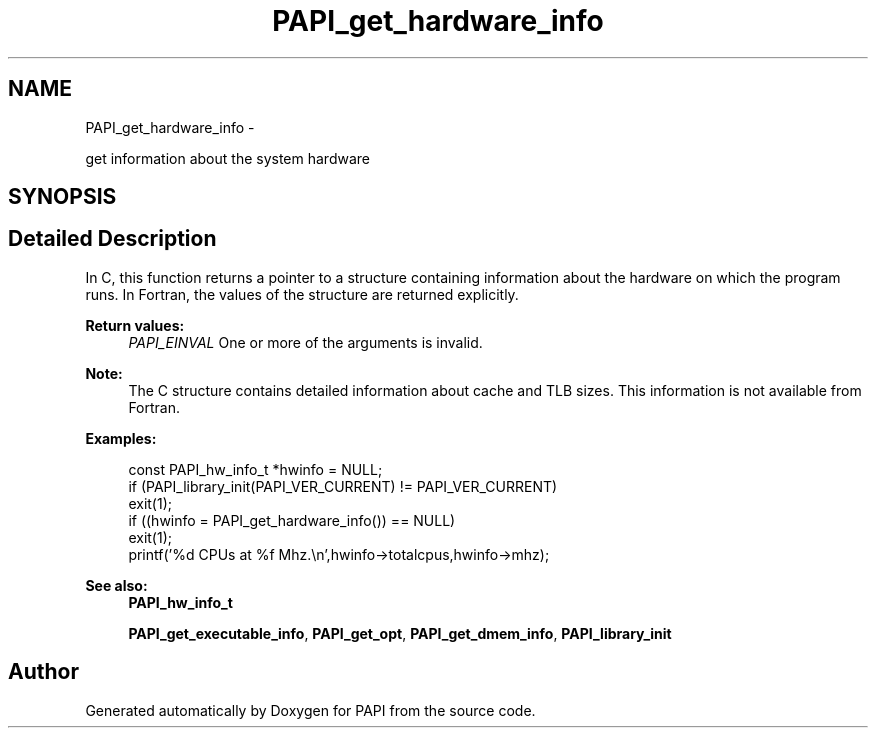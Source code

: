 .TH "PAPI_get_hardware_info" 3 "Thu Sep 20 2012" "Version 5.0.1.0" "PAPI" \" -*- nroff -*-
.ad l
.nh
.SH NAME
PAPI_get_hardware_info \- 
.PP
get information about the system hardware  

.SH SYNOPSIS
.br
.PP
.SH "Detailed Description"
.PP 
In C, this function returns a pointer to a structure containing information about the hardware on which the program runs. In Fortran, the values of the structure are returned explicitly.
.PP
\fBReturn values:\fP
.RS 4
\fIPAPI_EINVAL\fP One or more of the arguments is invalid.
.RE
.PP
.PP
\fBNote:\fP
.RS 4
The C structure contains detailed information about cache and TLB sizes. This information is not available from Fortran.
.RE
.PP
\fBExamples:\fP
.RS 4

.PP
.nf
        const PAPI_hw_info_t *hwinfo = NULL;
        if (PAPI_library_init(PAPI_VER_CURRENT) != PAPI_VER_CURRENT)    
        exit(1);
        if ((hwinfo = PAPI_get_hardware_info()) == NULL)
        exit(1);
        printf('%d CPUs at %f Mhz.\en',hwinfo->totalcpus,hwinfo->mhz);

.fi
.PP
.RE
.PP
\fBSee also:\fP
.RS 4
\fBPAPI_hw_info_t\fP 
.PP
\fBPAPI_get_executable_info\fP, \fBPAPI_get_opt\fP, \fBPAPI_get_dmem_info\fP, \fBPAPI_library_init\fP 
.RE
.PP


.SH "Author"
.PP 
Generated automatically by Doxygen for PAPI from the source code.

